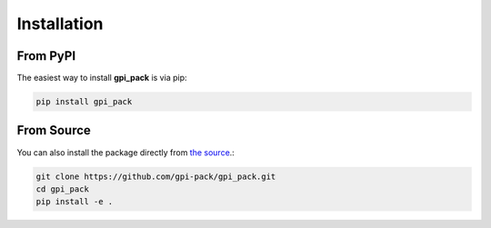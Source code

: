 Installation
===========

From PyPI
---------

The easiest way to install **gpi_pack** is via pip:

.. code-block:: bash

   pip install gpi_pack

From Source
-----------

You can also install the package directly from `the source <https://github.com/gpi-pack/gpi_pack>`_.:

.. code-block:: bash

   git clone https://github.com/gpi-pack/gpi_pack.git
   cd gpi_pack
   pip install -e .
